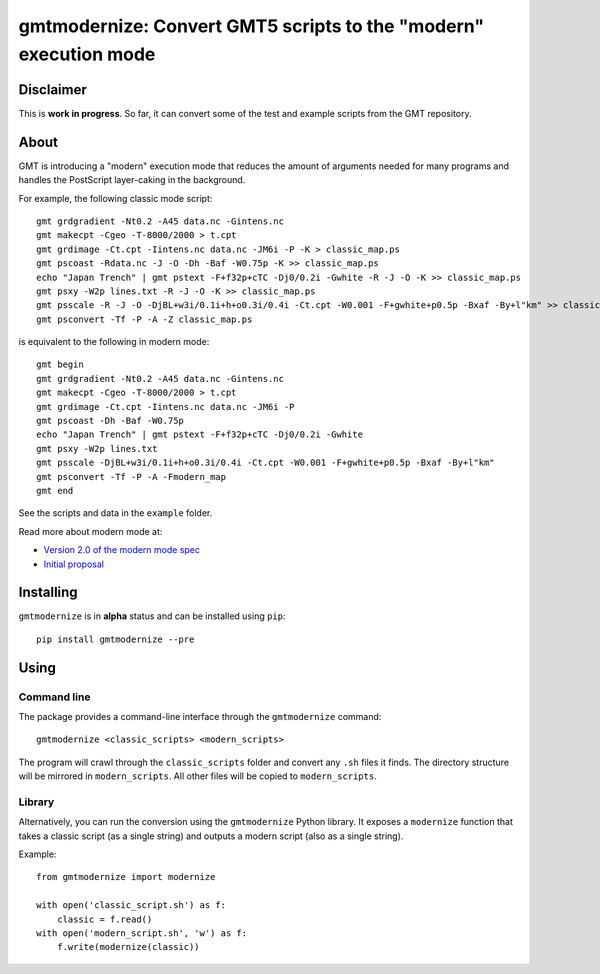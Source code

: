 gmtmodernize: Convert GMT5 scripts to the "modern" execution mode
=================================================================

.. image:: http://img.shields.io/pypi/v/gmtmodernize.svg?style=flat-square
    :alt: Latest version on PyPI
    :target: https://pypi.python.org/pypi/gmtmodernize
.. image:: http://img.shields.io/travis/GenericMappingTools/gmtmodernize/master.svg?style=flat-square
    :alt: Travis CI build status
    :target: https://travis-ci.org/GenericMappingTools/gmtmodernize
.. image:: http://img.shields.io/coveralls/GenericMappingTools/gmtmodernize/master.svg?style=flat-square
    :alt: Test coverage status
    :target: https://coveralls.io/r/GenericMappingTools/gmtmodernize?branch=master


Disclaimer
----------

This is **work in progress**. So far, it can convert some of the test and
example scripts from the GMT repository.


About
-----

GMT is introducing a "modern" execution mode that reduces the amount of
arguments needed for many programs and handles the PostScript layer-caking
in the background.

For example, the following classic mode script::

    gmt grdgradient -Nt0.2 -A45 data.nc -Gintens.nc
    gmt makecpt -Cgeo -T-8000/2000 > t.cpt
    gmt grdimage -Ct.cpt -Iintens.nc data.nc -JM6i -P -K > classic_map.ps
    gmt pscoast -Rdata.nc -J -O -Dh -Baf -W0.75p -K >> classic_map.ps
    echo "Japan Trench" | gmt pstext -F+f32p+cTC -Dj0/0.2i -Gwhite -R -J -O -K >> classic_map.ps
    gmt psxy -W2p lines.txt -R -J -O -K >> classic_map.ps
    gmt psscale -R -J -O -DjBL+w3i/0.1i+h+o0.3i/0.4i -Ct.cpt -W0.001 -F+gwhite+p0.5p -Bxaf -By+l"km" >> classic_map.ps
    gmt psconvert -Tf -P -A -Z classic_map.ps

is equivalent to the following in modern mode::

    gmt begin
    gmt grdgradient -Nt0.2 -A45 data.nc -Gintens.nc
    gmt makecpt -Cgeo -T-8000/2000 > t.cpt
    gmt grdimage -Ct.cpt -Iintens.nc data.nc -JM6i -P
    gmt pscoast -Dh -Baf -W0.75p
    echo "Japan Trench" | gmt pstext -F+f32p+cTC -Dj0/0.2i -Gwhite
    gmt psxy -W2p lines.txt
    gmt psscale -DjBL+w3i/0.1i+h+o0.3i/0.4i -Ct.cpt -W0.001 -F+gwhite+p0.5p -Bxaf -By+l"km"
    gmt psconvert -Tf -P -A -Fmodern_map
    gmt end

See the scripts and data in the ``example`` folder.

Read more about modern mode at:

* `Version 2.0 of the modern mode spec <http://gmt.soest.hawaii.edu/boards/2/topics/5138>`__
* `Initial proposal <http://gmt.soest.hawaii.edu/projects/gmt/wiki/Modernization>`__


Installing
----------

``gmtmodernize`` is in **alpha** status and can be installed using ``pip``::

    pip install gmtmodernize --pre


Using
-----

Command line
++++++++++++

The package provides a command-line interface through the ``gmtmodernize``
command::

    gmtmodernize <classic_scripts> <modern_scripts>

The program will crawl through the ``classic_scripts`` folder and convert any
``.sh`` files it finds. The directory structure will be mirrored in
``modern_scripts``.  All other files will be copied to
``modern_scripts``.

Library
+++++++

Alternatively, you can run the conversion using the ``gmtmodernize`` Python
library. It exposes a ``modernize`` function that takes a classic script (as a
single string) and outputs a modern script (also as a single string).

Example::

    from gmtmodernize import modernize

    with open('classic_script.sh') as f:
        classic = f.read()
    with open('modern_script.sh', 'w') as f:
        f.write(modernize(classic))
